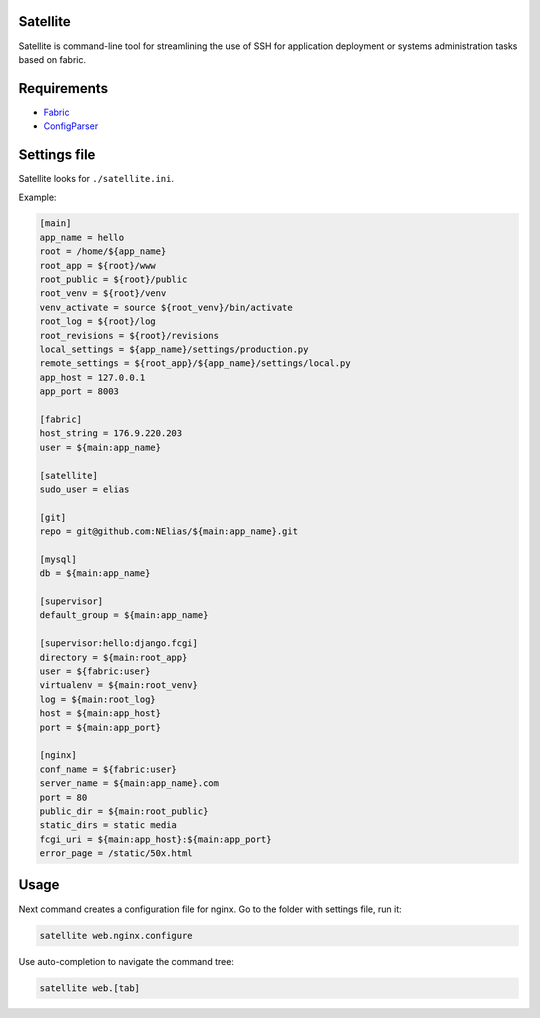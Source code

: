 =========
Satellite
=========

Satellite is command-line tool for streamlining the use of SSH for application deployment or systems administration tasks based on fabric.

============
Requirements
============

* `Fabric <http://fabfile.org/>`_
* `ConfigParser <http://docs.python.org/library/configparser.html>`_

=============
Settings file
=============

Satellite looks for ``./satellite.ini``.

Example:

.. code-block:: ini

    [main]
    app_name = hello
    root = /home/${app_name}
    root_app = ${root}/www
    root_public = ${root}/public
    root_venv = ${root}/venv
    venv_activate = source ${root_venv}/bin/activate
    root_log = ${root}/log
    root_revisions = ${root}/revisions
    local_settings = ${app_name}/settings/production.py
    remote_settings = ${root_app}/${app_name}/settings/local.py
    app_host = 127.0.0.1
    app_port = 8003

    [fabric]
    host_string = 176.9.220.203
    user = ${main:app_name}

    [satellite]
    sudo_user = elias

    [git]
    repo = git@github.com:NElias/${main:app_name}.git

    [mysql]
    db = ${main:app_name}

    [supervisor]
    default_group = ${main:app_name}

    [supervisor:hello:django.fcgi]
    directory = ${main:root_app}
    user = ${fabric:user}
    virtualenv = ${main:root_venv}
    log = ${main:root_log}
    host = ${main:app_host}
    port = ${main:app_port}

    [nginx]
    conf_name = ${fabric:user}
    server_name = ${main:app_name}.com
    port = 80
    public_dir = ${main:root_public}
    static_dirs = static media
    fcgi_uri = ${main:app_host}:${main:app_port}
    error_page = /static/50x.html

=====
Usage
=====

Next command creates a configuration file for nginx. Go to the folder with settings file, run it:

.. code-block:: bash

    satellite web.nginx.configure


Use auto-completion to navigate the command tree:

.. code-block:: bash

    satellite web.[tab]
